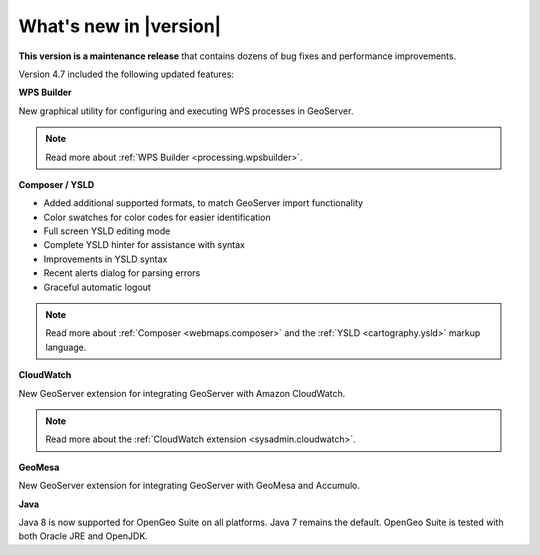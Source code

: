 .. _whatsnew:

What's new in |version|
=======================

**This version is a maintenance release** that contains dozens of bug fixes and performance improvements.


Version 4.7 included the following updated features:

**WPS Builder**

New graphical utility for configuring and executing WPS processes in GeoServer.

.. note:: Read more about :ref:`WPS Builder <processing.wpsbuilder>`.

**Composer / YSLD**

* Added additional supported formats, to match GeoServer import functionality
* Color swatches for color codes for easier identification
* Full screen YSLD editing mode
* Complete YSLD hinter for assistance with syntax
* Improvements in YSLD syntax
* Recent alerts dialog for parsing errors
* Graceful automatic logout

.. note:: Read more about :ref:`Composer <webmaps.composer>` and the :ref:`YSLD <cartography.ysld>` markup language.

**CloudWatch**

New GeoServer extension for integrating GeoServer with Amazon CloudWatch.

.. note:: Read more about the :ref:`CloudWatch extension <sysadmin.cloudwatch>`.

**GeoMesa**

New GeoServer extension for integrating GeoServer with GeoMesa and Accumulo.

**Java**

Java 8 is now supported for OpenGeo Suite on all platforms. Java 7 remains the default. OpenGeo Suite is tested with both Oracle JRE and OpenJDK.

